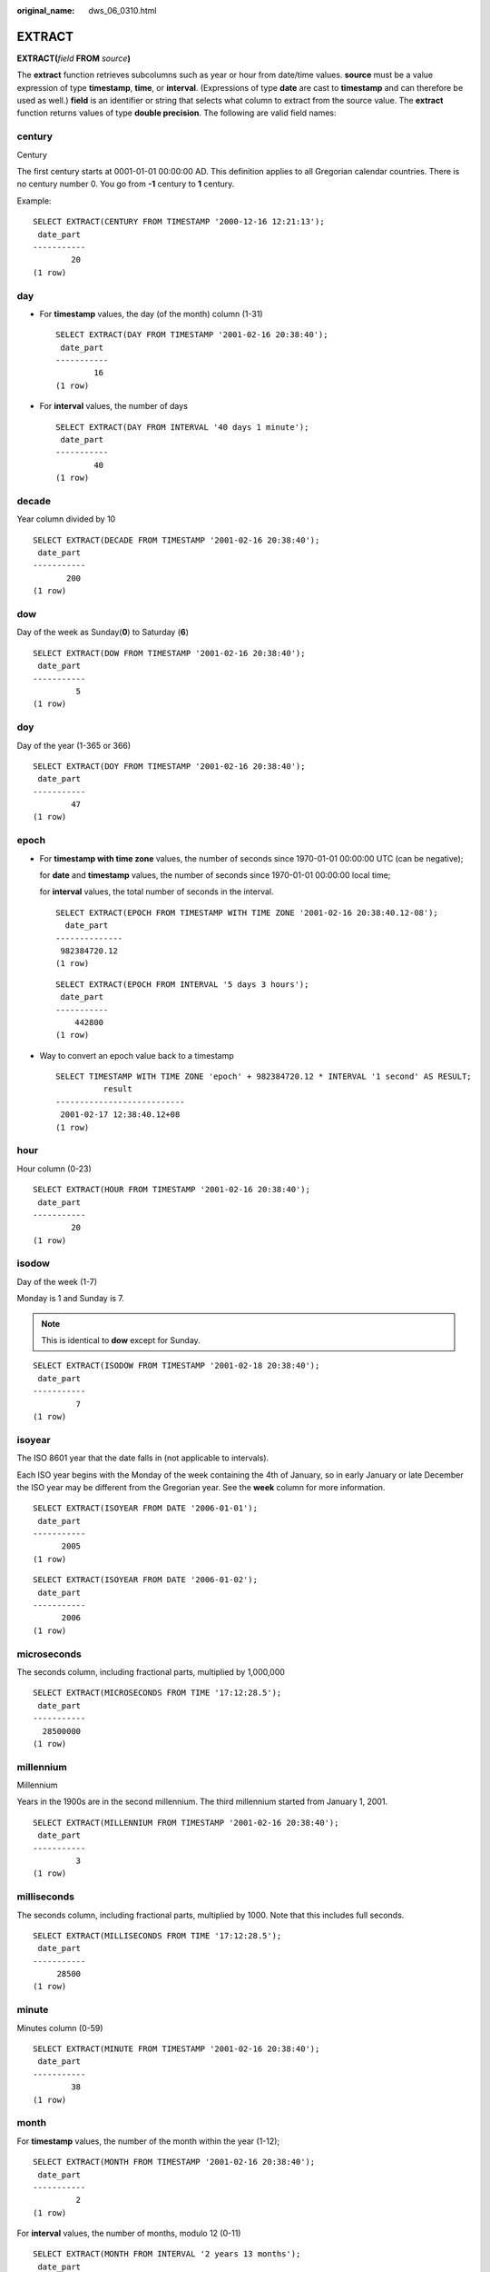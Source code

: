 :original_name: dws_06_0310.html

.. _dws_06_0310:

EXTRACT
=======

**EXTRACT(**\ *field* **FROM** *source*\ **)**

The **extract** function retrieves subcolumns such as year or hour from date/time values. **source** must be a value expression of type **timestamp**, **time**, or **interval**. (Expressions of type **date** are cast to **timestamp** and can therefore be used as well.) **field** is an identifier or string that selects what column to extract from the source value. The **extract** function returns values of type **double precision**. The following are valid field names:

century
-------

Century

The first century starts at 0001-01-01 00:00:00 AD. This definition applies to all Gregorian calendar countries. There is no century number 0. You go from **-1** century to **1** century.

Example:

::

   SELECT EXTRACT(CENTURY FROM TIMESTAMP '2000-12-16 12:21:13');
    date_part
   -----------
           20
   (1 row)

day
---

-  For **timestamp** values, the day (of the month) column (1-31)

   ::

      SELECT EXTRACT(DAY FROM TIMESTAMP '2001-02-16 20:38:40');
       date_part
      -----------
              16
      (1 row)

-  For **interval** values, the number of days

   ::

      SELECT EXTRACT(DAY FROM INTERVAL '40 days 1 minute');
       date_part
      -----------
              40
      (1 row)

decade
------

Year column divided by 10

::

   SELECT EXTRACT(DECADE FROM TIMESTAMP '2001-02-16 20:38:40');
    date_part
   -----------
          200
   (1 row)

dow
---

Day of the week as Sunday(**0**) to Saturday (**6**)

::

   SELECT EXTRACT(DOW FROM TIMESTAMP '2001-02-16 20:38:40');
    date_part
   -----------
            5
   (1 row)

doy
---

Day of the year (1-365 or 366)

::

   SELECT EXTRACT(DOY FROM TIMESTAMP '2001-02-16 20:38:40');
    date_part
   -----------
           47
   (1 row)

epoch
-----

-  For **timestamp with time zone** values, the number of seconds since 1970-01-01 00:00:00 UTC (can be negative);

   for **date** and **timestamp** values, the number of seconds since 1970-01-01 00:00:00 local time;

   for **interval** values, the total number of seconds in the interval.

   ::

      SELECT EXTRACT(EPOCH FROM TIMESTAMP WITH TIME ZONE '2001-02-16 20:38:40.12-08');
        date_part
      --------------
       982384720.12
      (1 row)

   ::

      SELECT EXTRACT(EPOCH FROM INTERVAL '5 days 3 hours');
       date_part
      -----------
          442800
      (1 row)

-  Way to convert an epoch value back to a timestamp

   ::

      SELECT TIMESTAMP WITH TIME ZONE 'epoch' + 982384720.12 * INTERVAL '1 second' AS RESULT;
                result
      ---------------------------
       2001-02-17 12:38:40.12+08
      (1 row)

hour
----

Hour column (0-23)

::

   SELECT EXTRACT(HOUR FROM TIMESTAMP '2001-02-16 20:38:40');
    date_part
   -----------
           20
   (1 row)

isodow
------

Day of the week (1-7)

Monday is 1 and Sunday is 7.

.. note::

   This is identical to **dow** except for Sunday.

::

   SELECT EXTRACT(ISODOW FROM TIMESTAMP '2001-02-18 20:38:40');
    date_part
   -----------
            7
   (1 row)

isoyear
-------

The ISO 8601 year that the date falls in (not applicable to intervals).

Each ISO year begins with the Monday of the week containing the 4th of January, so in early January or late December the ISO year may be different from the Gregorian year. See the **week** column for more information.

::

   SELECT EXTRACT(ISOYEAR FROM DATE '2006-01-01');
    date_part
   -----------
         2005
   (1 row)

::

   SELECT EXTRACT(ISOYEAR FROM DATE '2006-01-02');
    date_part
   -----------
         2006
   (1 row)

microseconds
------------

The seconds column, including fractional parts, multiplied by 1,000,000

::

   SELECT EXTRACT(MICROSECONDS FROM TIME '17:12:28.5');
    date_part
   -----------
     28500000
   (1 row)

millennium
----------

Millennium

Years in the 1900s are in the second millennium. The third millennium started from January 1, 2001.

::

   SELECT EXTRACT(MILLENNIUM FROM TIMESTAMP '2001-02-16 20:38:40');
    date_part
   -----------
            3
   (1 row)

milliseconds
------------

The seconds column, including fractional parts, multiplied by 1000. Note that this includes full seconds.

::

   SELECT EXTRACT(MILLISECONDS FROM TIME '17:12:28.5');
    date_part
   -----------
        28500
   (1 row)

minute
------

Minutes column (0-59)

::

   SELECT EXTRACT(MINUTE FROM TIMESTAMP '2001-02-16 20:38:40');
    date_part
   -----------
           38
   (1 row)

month
-----

For **timestamp** values, the number of the month within the year (1-12);

::

   SELECT EXTRACT(MONTH FROM TIMESTAMP '2001-02-16 20:38:40');
    date_part
   -----------
            2
   (1 row)

For **interval** values, the number of months, modulo 12 (0-11)

::

   SELECT EXTRACT(MONTH FROM INTERVAL '2 years 13 months');
    date_part
   -----------
            1
   (1 row)

quarter
-------

Quarter of the year (1-4) that the date is in

::

   SELECT EXTRACT(QUARTER FROM TIMESTAMP '2001-02-16 20:38:40');
    date_part
   -----------
            1
   (1 row)

second
------

Seconds column, including fractional parts (0-59)

::

   SELECT EXTRACT(SECOND FROM TIME '17:12:28.5');
    date_part
   -----------
         28.5
   (1 row)

timezone
--------

The time zone offset from UTC, measured in seconds. Positive values correspond to time zones east of UTC, negative values to zones west of UTC.

::

   SELECT EXTRACT(timezone FROM TIMETZ '17:12:28');
    date_part
   -----------
      0
   (1 row)

timezone_hour
-------------

The hour component of the time zone offset

::

   SELECT EXTRACT(timezone_hour FROM TIMETZ '17:12:28');
    date_part
   -----------
          0
   (1 row)

timezone_minute
---------------

The minute component of the time zone offset

::

   SELECT EXTRACT(timezone_minute FROM TIMETZ '17:12:28');
    date_part
   -----------
            0
   (1 row)

week
----

The number of the week of the year that the day is in. By definition (ISO 8601), the first week of a year contains January 4 of that year. (The ISO-8601 week starts on Monday.) In other words, the first Thursday of a year is in week 1 of that year.

Because of this, it is possible for early January dates to be part of the 52nd or 53rd week of the previous year, and late December dates to be part of the 1st week of the next year. For example, **2005-01-01** is part of the 53rd week of year 2004, **2006-01-01** is part of the 52nd week of year 2005, and **2012-12-31** is part of the 1st week of year 2013. You are advised to use the columns **isoyear** and **week** together to ensure consistency.

::

   SELECT EXTRACT(WEEK FROM TIMESTAMP '2001-02-16 20:38:40');
    date_part
   -----------
            7
   (1 row)

year
----

Year column

::

   SELECT EXTRACT(YEAR FROM TIMESTAMP '2001-02-16 20:38:40');
    date_part
   -----------
         2001
   (1 row)
